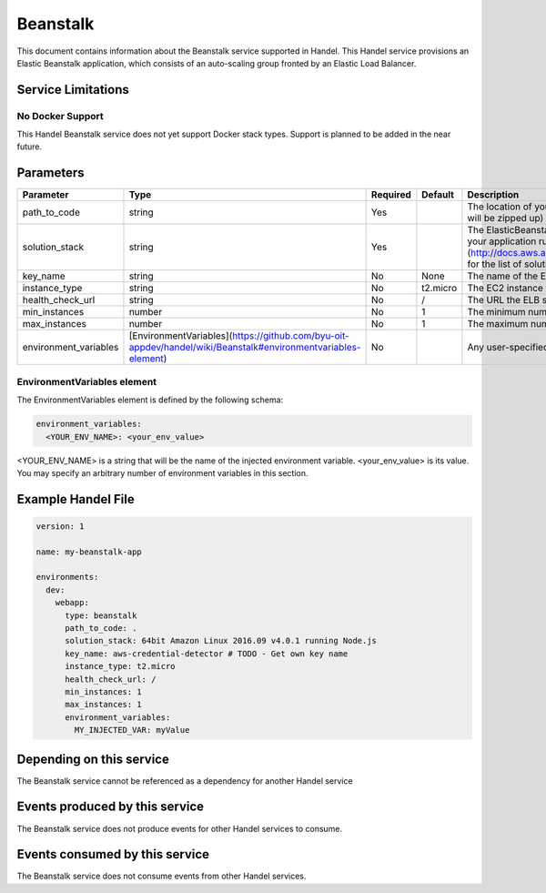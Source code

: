 Beanstalk
=========
This document contains information about the Beanstalk service supported in Handel. This Handel service provisions an Elastic Beanstalk application, which consists of an auto-scaling group fronted by an Elastic Load Balancer.

Service Limitations
-------------------

No Docker Support
~~~~~~~~~~~~~~~~~
This Handel Beanstalk service does not yet support Docker stack types. Support is planned to be added in the near future.

Parameters
----------

.. list-table:: 
   :header-rows: 1
   
   * - Parameter
     - Type
     - Required
     - Default
     - Description
   * - path_to_code
     - string
     - Yes
     - 
     - The location of your code to upload to Beanstalk. This can be a directory (which will be zipped up) or a single file (such as a deployable Java WAR file)
   * - solution_stack
     - string
     - Yes
     - 
     - The ElasticBeanstalk solution stack you wish to use. This determines what AMI your application runs on. See [Elastic Beanstalk Supported Platforms](http://docs.aws.amazon.com/elasticbeanstalk/latest/dg/concepts.platforms.html) for the list of solution stacks.
   * - key_name
     - string
     - No
     - None
     - The name of the EC2 keypair to use for SSH access to the instance.
   * - instance_type
     - string
     - No
     - t2.micro
     - The EC2 instance type on which your application will run.
   * - health_check_url
     - string
     - No
     - /
     - The URL the ELB should use to check the health of your application.
   * - min_instances
     - number
     - No
     - 1
     - The minimum number of instances that can be in the auto-scale group.
   * - max_instances
     - number
     - No
     - 1
     - The maximum number of instances that can be in the auto-scale group.
   * - environment_variables
     - [EnvironmentVariables](https://github.com/byu-oit-appdev/handel/wiki/Beanstalk#environmentvariables-element)
     - No
     - 
     - Any user-specified environment variables to inject in the application.

EnvironmentVariables element
~~~~~~~~~~~~~~~~~~~~~~~~~~~~
The EnvironmentVariables element is defined by the following schema:

.. code-block:: yaml

    environment_variables:
      <YOUR_ENV_NAME>: <your_env_value>

<YOUR_ENV_NAME> is a string that will be the name of the injected environment variable. <your_env_value> is its value. You may specify an arbitrary number of environment variables in this section.

Example Handel File
-------------------

.. code-block:: yaml

    version: 1

    name: my-beanstalk-app

    environments:
      dev:
        webapp:
          type: beanstalk
          path_to_code: .
          solution_stack: 64bit Amazon Linux 2016.09 v4.0.1 running Node.js
          key_name: aws-credential-detector # TODO - Get own key name
          instance_type: t2.micro
          health_check_url: /
          min_instances: 1
          max_instances: 1
          environment_variables:
            MY_INJECTED_VAR: myValue

Depending on this service
-------------------------
The Beanstalk service cannot be referenced as a dependency for another Handel service

Events produced by this service
-------------------------------
The Beanstalk service does not produce events for other Handel services to consume.

Events consumed by this service
-------------------------------
The Beanstalk service does not consume events from other Handel services.